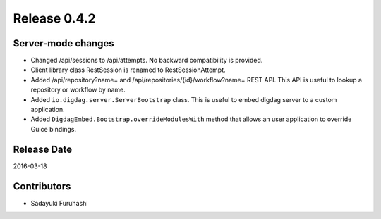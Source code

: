 Release 0.4.2
==================================

Server-mode changes
------------------

* Changed /api/sessions to /api/attempts. No backward compatibility is provided.

* Client library class RestSession is renamed to RestSessionAttempt.

* Added /api/repository?name= and /api/repositories/{id}/workflow?name= REST API. This API is useful to lookup a repository or workflow by name.

* Added ``io.digdag.server.ServerBootstrap`` class. This is useful to embed digdag server to a custom application.

* Added ``DigdagEmbed.Bootstrap.overrideModulesWith`` method that allows an user application to override Guice bindings.


Release Date
------------------
2016-03-18

Contributors
------------------
* Sadayuki Furuhashi

